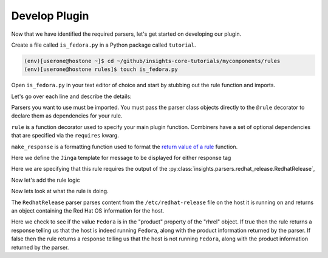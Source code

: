 Develop Plugin
--------------

Now that we have identified the required parsers, let's get started on
developing our plugin.

Create a file called ``is_fedora.py`` in a Python package called ``tutorial``.

.. code-block:: shell

    (env)[userone@hostone ~]$ cd ~/github/insights-core-tutorials/mycomponents/rules
    (env)[userone@hostone rules]$ touch is_fedora.py

Open ``is_fedora.py`` in your text editor of choice and start by stubbing out
the rule function and imports.

.. code-block:: python
   :linenos:

    from insights.parsers.redhat_release import RedhatRelease
    from insights import rule, make_response

    @rule(RedhatRelease)
    def report(rhrel):
        pass

Let's go over each line and describe the details:

.. code-block:: python
   :lineno-start: 1

    from insights.parsers.redhat_release import RedhatRelease

Parsers you want to use must be imported.  You must pass the parser class
objects directly to the ``@rule`` decorator to declare them as dependencies for
your rule.

.. code-block:: python
   :lineno-start: 2

    from insights import rule, make_response

``rule`` is a function decorator used to specify your main plugin function.
Combiners have a set of optional dependencies that are specified via the
``requires`` kwarg.

``make_response`` is a formatting function used to format
the `return value of a rule </api.html#rule-output>`_ function.

.. code-block:: python
   :lineno-start: 6

    CONTENT = {
        "IS_FEDORA": "This machine runs {{product}}.",
        "IS_NOT_FEDORA": "This machine runs {{product}}."
    }

Here we define the ``Jinga`` template for message to be displayed for either
response tag


.. code-block:: python
   :lineno-start: 12

    @rule(RedhatRelease)

Here we are specifying that this rule requires the output of the
:py:class:`insights.parsers.redhat_release.RedhatRelease`,

Now let's add the rule logic

.. code-block:: python
   :lineno-start: 12

    @rule(RedhatRelease, content=CONTENT)
    def report(rhrel):
        """Fires if the machine is running Fedora."""

        if "Fedora" in rel.product:
            return make_response("IS_FEDORA", product=rhrel.product)
        else:
            return make_response("IS_NOT_FEDORA", product=rhrel.product)

Now lets look at what the rule is doing.

The ``RedhatRelease`` parser parses content from the ``/etc/redhat-release`` file on the
host it is running on and returns an object containing the Red Hat OS information for the
host.

.. code-block:: python
   :lineno-start: 16

        if "Fedora" in rhrel.product:
            return make_response("IS_FEDORA", product=rhrel.product)
        else:
            return make_response("IS_NOT_FEDORA", product=rhrel.product)

Here we check to see if the value ``Fedora`` is in the "product" property of the
"rhrel" object. If true then the rule returns a response telling us that the host
is indeed running ``Fedora``, along with the product information returned by the
parser. If false then the rule returns a response telling us that the host is
not running ``Fedora``, along with the product information returned by the parser.
